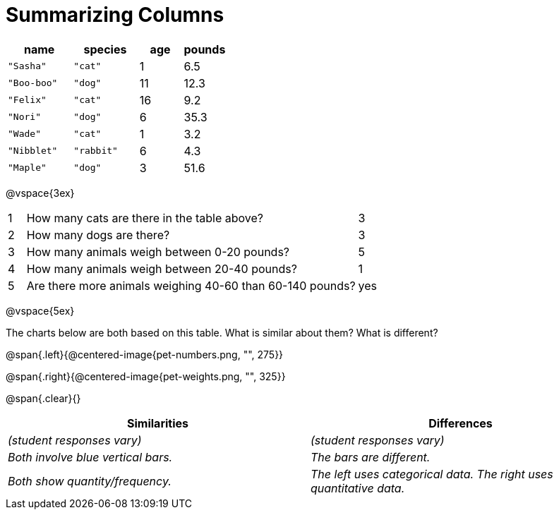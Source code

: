 = Summarizing Columns

[cols="3a,3a,2a,2a",options="header"]
|===
| name 			| species 	| age 	| pounds
| `"Sasha"` 	| `"cat"` 	|  1 	| 6.5
| `"Boo-boo"` 	| `"dog"`  	| 11 	| 12.3
| `"Felix"` 	| `"cat"` 	| 16 	| 9.2
| `"Nori"` 		| `"dog"`  	|  6 	| 35.3
| `"Wade"` 		| `"cat"` 	|  1 	| 3.2
| `"Nibblet"` 	| `"rabbit"`|  6 	| 4.3
| `"Maple"` 	| `"dog"`  	|  3 	| 51.6 
|===

@vspace{3ex}

[cols="1a,19a,5a"]
|===
|1|  How many cats are there in the table above?
| 3

|2| How many dogs are there?
| 3

|3| How many animals weigh between 0-20 pounds?
| 5

|4| How many animals weigh between 20-40 pounds?
| 1

|5| Are there more animals weighing 40-60 than 60-140 pounds?
| yes
|===

@vspace{5ex}

The charts below are both based on this table. What is similar about them? What is different?

@span{.left}{@centered-image{pet-numbers.png, "", 275}}

@span{.right}{@centered-image{pet-weights.png, "", 325}}

@span{.clear}{}

[cols="1a,1a",options="header"]
|===

| Similarities  | Differences
| _(student responses vary)_
| _(student responses vary)_

| _Both involve blue vertical bars._
| _The bars are different._

| _Both show quantity/frequency._
| _The left uses categorical data. The right uses quantitative data._
|===


